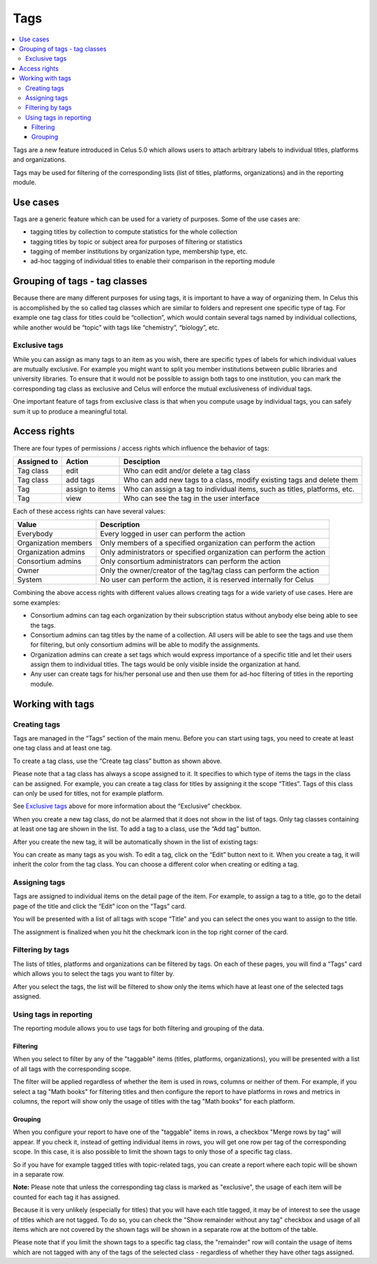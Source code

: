 ====
Tags
====

.. contents::
   :depth: 3
   :local:

Tags are a new feature introduced in Celus 5.0 which allows users to attach arbitrary labels to
individual titles, platforms and organizations.

Tags may be used for filtering of the corresponding lists (list of titles, platforms, organizations)
and in the reporting module.

.. image:: images/title-tag-filtering-5_0.png
   :scale: 60%

---------
Use cases
---------

Tags are a generic feature which can be used for a variety of purposes. Some of the use cases are:

* tagging titles by collection to compute statistics for the whole collection
* tagging titles by topic or subject area for purposes of filtering or statistics
* tagging of member institutions by organization type, membership type, etc.
* ad-hoc tagging of individual titles to enable their comparison in the reporting module


------------------------------
Grouping of tags - tag classes
------------------------------

Because there are many different purposes for using tags, it is important to have a way of
organizing them. In Celus this is accomplished by the so called tag classes which are similar
to folders and represent one specific type of tag. For example one tag class for titles could
be “collection”, which would contain several tags named by individual collections, while another
would be “topic” with tags like “chemistry”, “biology”, etc.


Exclusive tags
==============

While you can assign as many tags to an item as you wish, there are specific types of labels for
which individual values are mutually exclusive. For example you might want to split you member
institutions between public libraries and university libraries. To ensure that it would not be
possible to assign both tags to one institution, you can mark the corresponding tag class as
exclusive and Celus will enforce the mutual exclusiveness of individual tags.

One important feature of tags from exclusive class is that when you compute usage by individual
tags, you can safely sum it up to produce a meaningful total.

-------------
Access rights
-------------

There are four types of permissions / access rights which influence the behavior of tags:

===========  ===============  =========================================================================
Assigned to  Action           Desciption
===========  ===============  =========================================================================
Tag class    edit             Who can edit and/or delete a tag class
Tag class    add tags         Who can add new tags to a class, modify existing tags and delete them
Tag          assign to items  Who can assign a tag to individual items, such as titles, platforms, etc.
Tag          view             Who can see the tag in the user interface
===========  ===============  =========================================================================

Each of these access rights can have several values:

====================  ====================================================================
Value                 Description
====================  ====================================================================
Everybody             Every logged in user can perform the action
Organization members  Only members of a specified organization can perform the action
Organization admins   Only administrators or specified organization can perform the action
Consortium admins     Only consortium administrators can perform the action
Owner                 Only the owner/creator of the tag/tag class can perform the action
System                No user can perform the action, it is reserved internally for Celus
====================  ====================================================================

Combining the above access rights with different values allows creating tags for a wide variety of
use cases. Here are some examples:

* Consortium admins can tag each organization by their subscription status without anybody else
  being able to see the tags.
* Consortium admins can tag titles by the name of a collection. All users will be able to see the
  tags and use them for filtering, but only consortium admins will be able to modify the
  assignments.
* Organization admins can create a set tags which would express importance of a specific title
  and let their users assign them to individual titles. The tags would be only visible inside the
  organization at hand.
* Any user can create tags for his/her personal use and then use them for ad-hoc filtering of
  titles in the reporting module.


-----------------
Working with tags
-----------------

Creating tags
=============

Tags are managed in the “Tags” section of the main menu. Before you can start using tags, you
need to create at least one tag class and at least one tag.

.. image:: images/tags-management-empty-5_0.png
   :scale: 60%

To create a tag class, use the “Create tag class” button as shown above.

.. image:: images/tag-class-creation-5_0.png
   :scale: 60%

Please note that a tag class has always a scope assigned to it. It specifies to which type of
items the tags in the class can be assigned. For example, you can create a tag class for titles
by assigning it the scope “Titles”. Tags of this class can only be used for titles, not for example
platform.

See `Exclusive tags`_ above for more information about the “Exclusive” checkbox.

When you create a new tag class, do not be alarmed that it does not show in the list of tags.
Only tag classes containing at least one tag are shown in the list. To add a tag to a class,
use the “Add tag” button.

.. image:: images/tag-creation-5_0.png
   :scale: 60%

After you create the new tag, it will be automatically shown in the list of existing tags:

.. image:: images/tag-list-new-tag-5_0.png
   :scale: 60%

You can create as many tags as you wish. To edit a tag, click on the “Edit” button next to it.
When you create a tag, it will inherit the color from the tag class. You can choose a different
color when creating or editing a tag.


Assigning tags
==============

Tags are assigned to individual items on the detail page of the item. For example, to assign a
tag to a title, go to the detail page of the title and click the “Edit” icon on the “Tags” card.

.. image:: images/tag-title-assign-5_0.png
   :scale: 60%

You will be presented with a list of all tags with scope “Title” and you can select the ones
you want to assign to the title.

.. image:: images/tag-title-assign-2-5_0.png
   :scale: 60%

The assignment is finalized when you hit the checkmark icon in the top right corner of the card.


Filtering by tags
=================

The lists of titles, platforms and organizations can be filtered by tags. On each of these pages,
you will find a “Tags” card which allows you to select the tags you want to filter by.

.. image:: images/tags-title-filtering-1-5_0.png
   :scale: 60%

After you select the tags, the list will be filtered to show only the items which have at least one
of the selected tags assigned.

.. image:: images/tags-title-filtering-2-5_0.png
   :scale: 60%


Using tags in reporting
=======================

The reporting module allows you to use tags for both filtering and grouping of the data.

Filtering
---------

When you select to filter by any of the "taggable" items (titles, platforms, organizations),
you will be presented with a list of all tags with the corresponding scope.

.. image:: images/tags-reporting-filter-5_0.png
   :scale: 60%

The filter will be applied regardless of whether the item is used in rows, columns or neither of
them. For example, if you select a tag "Math books" for filtering titles and then configure the
report to have platforms in rows and metrics in columns, the report will show only the usage
of titles with the tag "Math books" for each platform.


Grouping
--------

When you configure your report to have one of the "taggable" items in rows, a checkbox
"Merge rows by tag" will appear. If you check it, instead of getting individual items in rows,
you will get one row per tag of the corresponding scope. In this case, it is also possible to limit
the shown tags to only those of a specific tag class.

So if you have for example tagged titles with topic-related tags, you can create a report where each
topic will be shown in a separate row.

.. image:: images/tags-reporting-grouping-1-5_0.png
   :scale: 60%

**Note:** Please note that unless the corresponding tag class is marked as "exclusive", the usage
of each item will be counted for each tag it has assigned.

Because it is very unlikely (especially for titles) that you will have each title tagged, it
may be of interest to see the usage of titles which are not tagged. To do so, you can check
the "Show remainder without any tag" checkbox and usage of all items which are not covered by the
shown tags will be shown in a separate row at the bottom of the table.


.. image:: images/tags-reporting-grouping-remainder-5_0.png
   :scale: 60%

Please note that if you limit the shown tags to a specific tag class, the "remainder" row will
contain the usage of items which are not tagged with any of the tags of the selected class -
regardless of whether they have other tags assigned.
